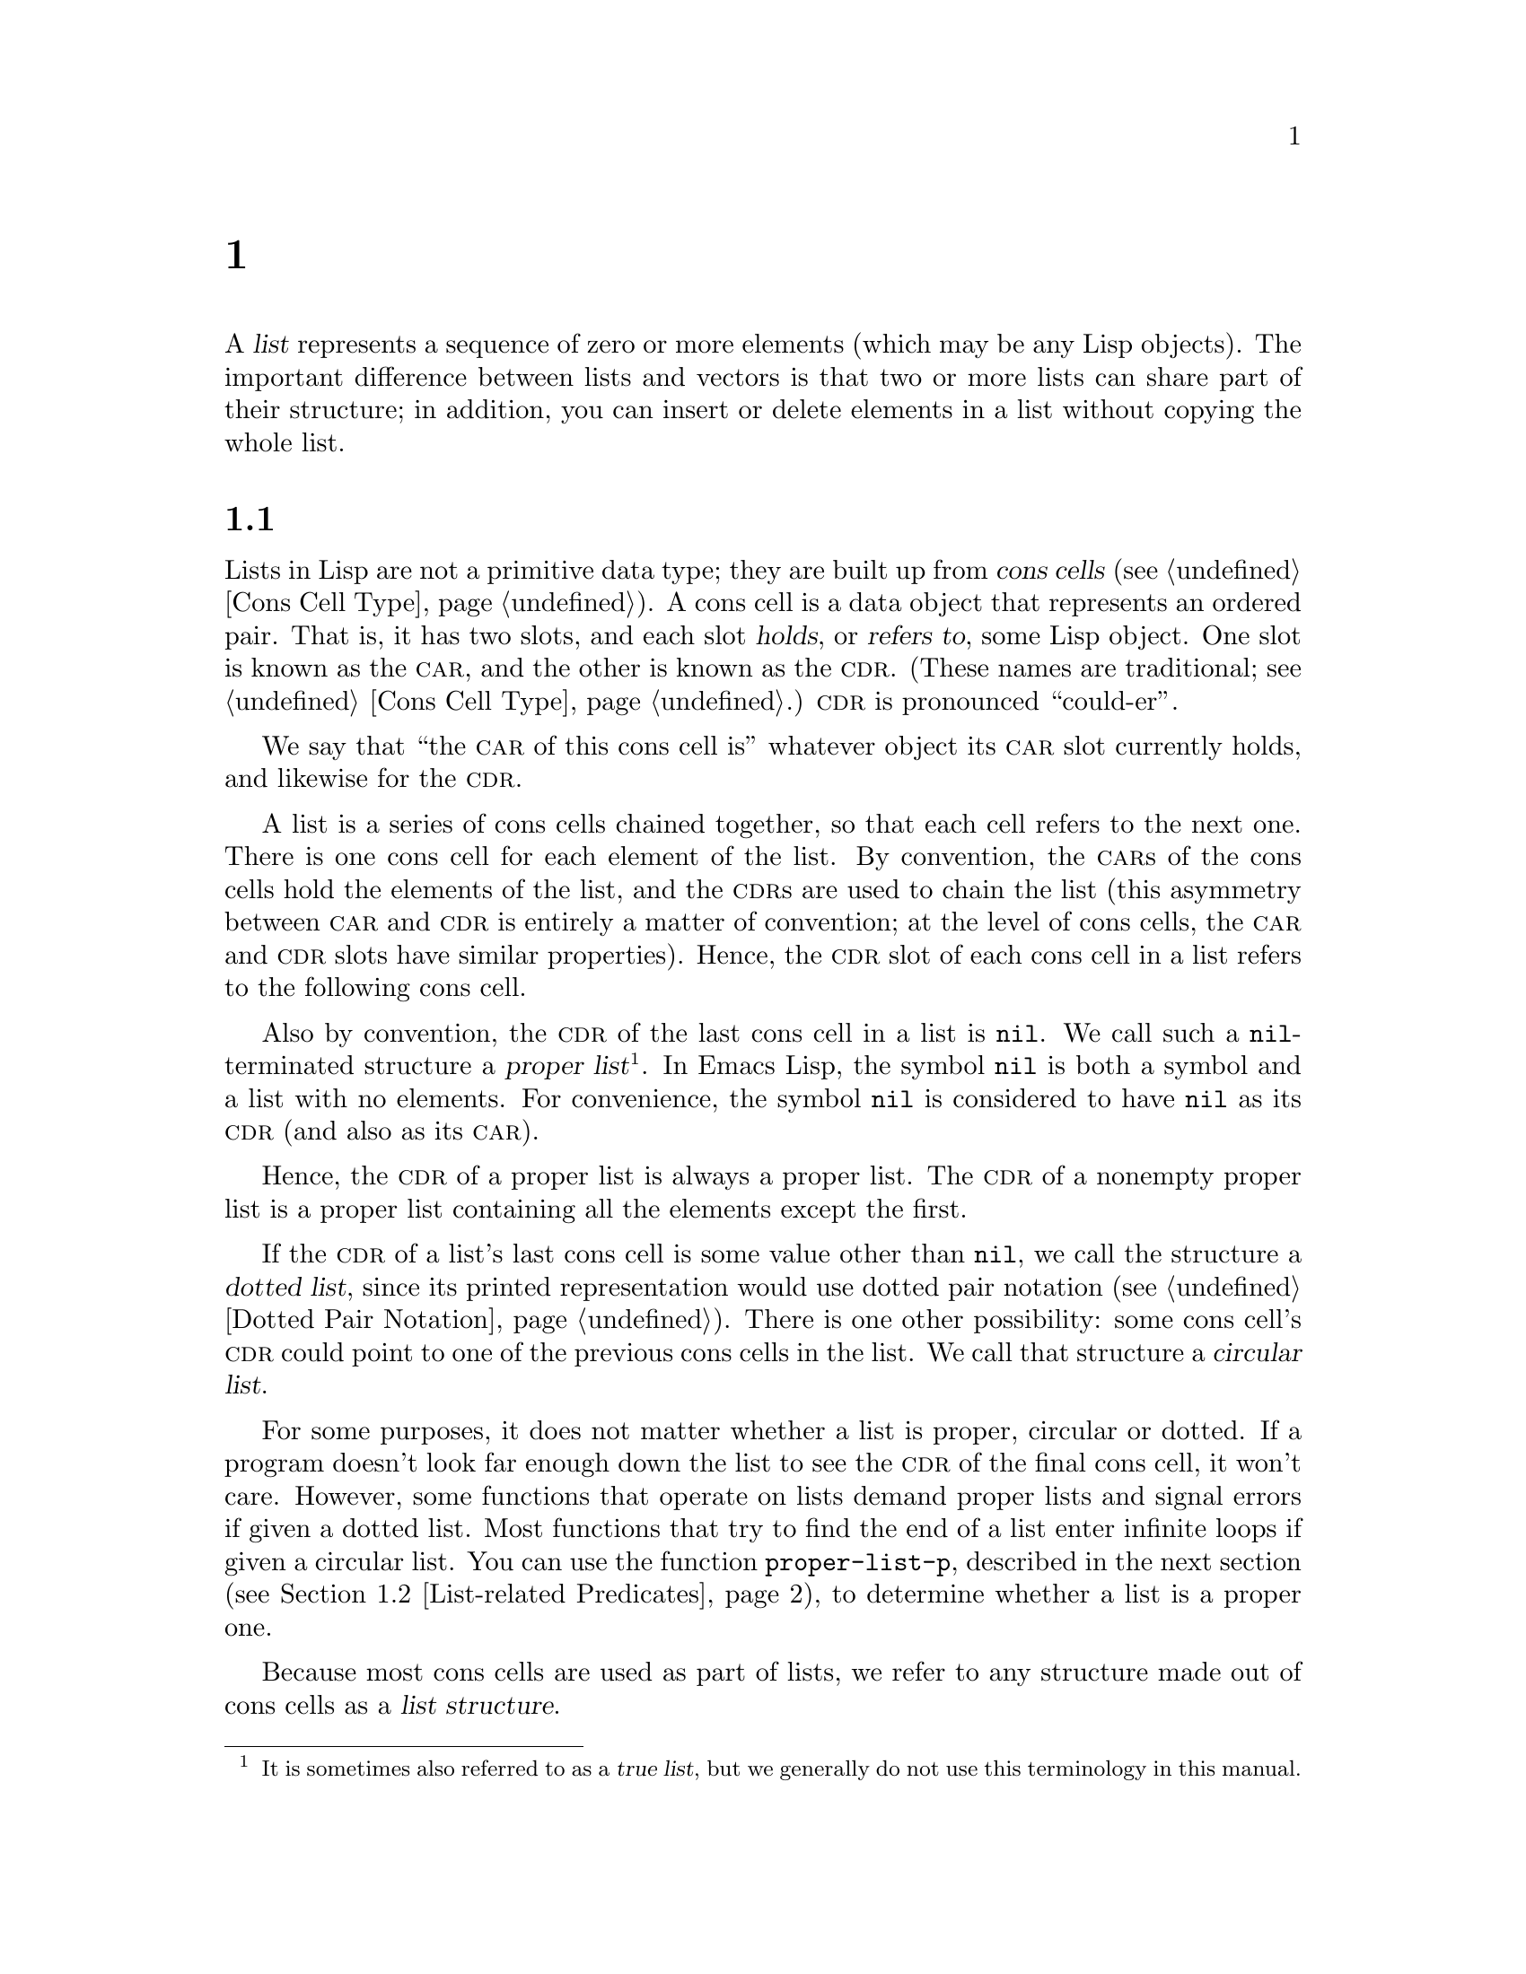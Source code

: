 @c ===========================================================================
@c
@c This file was generated with po4a. Translate the source file.
@c
@c ===========================================================================
@c -*-texinfo-*-
@c This is part of the GNU Emacs Lisp Reference Manual.
@c Copyright (C) 1990--1995, 1998--1999, 2001--2024 Free Software
@c Foundation, Inc.
@c See the file elisp-ja.texi for copying conditions.
@node Lists
@chapter リスト
@cindex lists
@cindex element (of list)

  A @dfn{list} represents a sequence of zero or more elements (which may be
any Lisp objects).  The important difference between lists and vectors is
that two or more lists can share part of their structure; in addition, you
can insert or delete elements in a list without copying the whole list.

@menu
* Cons Cells::               How lists are made out of cons cells.
* List-related Predicates::  Is this object a list? Comparing two lists.
* List Elements::            Extracting the pieces of a list.
* Building Lists::           Creating list structure.
* List Variables::           Modifying lists stored in variables.
* Modifying Lists::          Storing new pieces into an existing list.
* Sets And Lists::           A list can represent a finite mathematical set.
* Association Lists::        A list can represent a finite relation or 
                               mapping.
* Property Lists::           A list of paired elements.
@end menu

@node Cons Cells
@section リストとコンスセル
@cindex lists and cons cells

  Lists in Lisp are not a primitive data type; they are built up from
@dfn{cons cells} (@pxref{Cons Cell Type}).  A cons cell is a data object
that represents an ordered pair.  That is, it has two slots, and each slot
@dfn{holds}, or @dfn{refers to}, some Lisp object.  One slot is known as the
@sc{car}, and the other is known as the @sc{cdr}.  (These names are
traditional; see @ref{Cons Cell Type}.)  @sc{cdr} is pronounced
``could-er''.

  We say that ``the @sc{car} of this cons cell is'' whatever object its
@sc{car} slot currently holds, and likewise for the @sc{cdr}.

  A list is a series of cons cells chained together, so that each cell refers
to the next one.  There is one cons cell for each element of the list.  By
convention, the @sc{car}s of the cons cells hold the elements of the list,
and the @sc{cdr}s are used to chain the list (this asymmetry between
@sc{car} and @sc{cdr} is entirely a matter of convention; at the level of
cons cells, the @sc{car} and @sc{cdr} slots have similar properties).
Hence, the @sc{cdr} slot of each cons cell in a list refers to the following
cons cell.

@cindex proper list
@cindex true list
  Also by convention, the @sc{cdr} of the last cons cell in a list is
@code{nil}.  We call such a @code{nil}-terminated structure a @dfn{proper
list}@footnote{It is sometimes also referred to as a @dfn{true list}, but we
generally do not use this terminology in this manual.}.  In Emacs Lisp, the
symbol @code{nil} is both a symbol and a list with no elements.  For
convenience, the symbol @code{nil} is considered to have @code{nil} as its
@sc{cdr} (and also as its @sc{car}).

  Hence, the @sc{cdr} of a proper list is always a proper list.  The @sc{cdr}
of a nonempty proper list is a proper list containing all the elements
except the first.

@cindex dotted list
@cindex circular list
  If the @sc{cdr} of a list's last cons cell is some value other than
@code{nil}, we call the structure a @dfn{dotted list}, since its printed
representation would use dotted pair notation (@pxref{Dotted Pair
Notation}).  There is one other possibility: some cons cell's @sc{cdr} could
point to one of the previous cons cells in the list.  We call that structure
a @dfn{circular list}.

  For some purposes, it does not matter whether a list is proper, circular or
dotted.  If a program doesn't look far enough down the list to see the
@sc{cdr} of the final cons cell, it won't care.  However, some functions
that operate on lists demand proper lists and signal errors if given a
dotted list.  Most functions that try to find the end of a list enter
infinite loops if given a circular list.  You can use the function
@code{proper-list-p}, described in the next section (@pxref{List-related
Predicates, proper-list-p}), to determine whether a list is a proper one.

@cindex list structure
  Because most cons cells are used as part of lists, we refer to any structure
made out of cons cells as a @dfn{list structure}.

@node List-related Predicates
@section リストのための述語
@cindex predicates for lists
@cindex list predicates

  The following predicates test whether a Lisp object is an atom, whether it
is a cons cell or is a list, or whether it is the distinguished object
@code{nil}.  (Many of these predicates can be defined in terms of the
others, but they are used so often that it is worth having them.)

@defun consp object
This function returns @code{t} if @var{object} is a cons cell, @code{nil}
otherwise.  @code{nil} is not a cons cell, although it @emph{is} a list.
@end defun

@defun atom object
This function returns @code{t} if @var{object} is an atom, @code{nil}
otherwise.  All objects except cons cells are atoms.  The symbol @code{nil}
is an atom and is also a list; it is the only Lisp object that is both.

@example
(atom @var{object}) @equiv{} (not (consp @var{object}))
@end example
@end defun

@defun listp object
This function returns @code{t} if @var{object} is a cons cell or
@code{nil}.  Otherwise, it returns @code{nil}.

@example
@group
(listp '(1))
     @result{} t
@end group
@group
(listp '())
     @result{} t
@end group
@end example
@end defun

@defun nlistp object
This function is the opposite of @code{listp}: it returns @code{t} if
@var{object} is not a list.  Otherwise, it returns @code{nil}.

@example
(listp @var{object}) @equiv{} (not (nlistp @var{object}))
@end example
@end defun

@defun null object
This function returns @code{t} if @var{object} is @code{nil}, and returns
@code{nil} otherwise.  This function is identical to @code{not}, but as a
matter of clarity we use @code{not} when @var{object} is considered a truth
value (see @code{not} in @ref{Combining Conditions}) and @code{null}
otherwise.

@example
@group
(null '(1))
     @result{} nil
@end group
@group
(null '())
     @result{} t
@end group
@end example
@end defun

@defun proper-list-p object
This function returns the length of @var{object} if it is a proper list,
@code{nil} otherwise (@pxref{Cons Cells}).  In addition to satisfying
@code{listp}, a proper list is neither circular nor dotted.

@example
@group
(proper-list-p '(a b c))
    @result{} 3
@end group
@group
(proper-list-p '(a b . c))
    @result{} nil
@end group
@end example
@end defun

@node List Elements
@section リスト要素へのアクセス
@cindex list elements

@defun car cons-cell
This function returns the value referred to by the first slot of the cons
cell @var{cons-cell}.  In other words, it returns the @sc{car} of
@var{cons-cell}.

As a special case, if @var{cons-cell} is @code{nil}, this function returns
@code{nil}.  Therefore, any list is a valid argument.  An error is signaled
if the argument is not a cons cell or @code{nil}.

@example
@group
(car '(a b c))
     @result{} a
@end group
@group
(car '())
     @result{} nil
@end group
@end example
@end defun

@defun cdr cons-cell
This function returns the value referred to by the second slot of the cons
cell @var{cons-cell}.  In other words, it returns the @sc{cdr} of
@var{cons-cell}.

As a special case, if @var{cons-cell} is @code{nil}, this function returns
@code{nil}; therefore, any list is a valid argument.  An error is signaled
if the argument is not a cons cell or @code{nil}.

@example
@group
(cdr '(a b c))
     @result{} (b c)
@end group
@group
(cdr '())
     @result{} nil
@end group
@end example
@end defun

@defun car-safe object
This function lets you take the @sc{car} of a cons cell while avoiding
errors for other data types.  It returns the @sc{car} of @var{object} if
@var{object} is a cons cell, @code{nil} otherwise.  This is in contrast to
@code{car}, which signals an error if @var{object} is not a list.

@example
@group
(car-safe @var{object})
@equiv{}
(let ((x @var{object}))
  (if (consp x)
      (car x)
    nil))
@end group
@end example
@end defun

@defun cdr-safe object
This function lets you take the @sc{cdr} of a cons cell while avoiding
errors for other data types.  It returns the @sc{cdr} of @var{object} if
@var{object} is a cons cell, @code{nil} otherwise.  This is in contrast to
@code{cdr}, which signals an error if @var{object} is not a list.

@example
@group
(cdr-safe @var{object})
@equiv{}
(let ((x @var{object}))
  (if (consp x)
      (cdr x)
    nil))
@end group
@end example
@end defun

@defmac pop listname
This macro provides a convenient way to examine the @sc{car} of a list, and
take it off the list, all at once.  It operates on the list stored in
@var{listname}.  It removes the first element from the list, saves the
@sc{cdr} into @var{listname}, then returns the removed element.

In the simplest case, @var{listname} is an unquoted symbol naming a list; in
that case, this macro is equivalent to @w{@code{(prog1 (car listname) (setq
listname (cdr listname)))}}.

@example
x
     @result{} (a b c)
(pop x)
     @result{} a
x
     @result{} (b c)
@end example

More generally, @var{listname} can be a generalized variable.  In that case,
this macro saves into @var{listname} using @code{setf}.  @xref{Generalized
Variables}.

For the @code{push} macro, which adds an element to a list, @xref{List
Variables}.
@end defmac

@defun nth n list
@anchor{Definition of nth}
This function returns the @var{n}th element of @var{list}.  Elements are
numbered starting with zero, so the @sc{car} of @var{list} is element number
zero.  If the length of @var{list} is @var{n} or less, the value is
@code{nil}.

@c Behavior for -ve n undefined since 2013/08; see bug#15059.
@ignore
If @var{n} is negative, @code{nth} returns the first element of @var{list}.
@end ignore

@example
@group
(nth 2 '(1 2 3 4))
     @result{} 3
@end group
@group
(nth 10 '(1 2 3 4))
     @result{} nil

(nth n x) @equiv{} (car (nthcdr n x))
@end group
@end example

The function @code{elt} is similar, but applies to any kind of sequence.
For historical reasons, it takes its arguments in the opposite order.
@xref{Sequence Functions}.
@end defun

@findex drop
@defun nthcdr n list
This function returns the @var{n}th @sc{cdr} of @var{list}.  In other words,
it skips past the first @var{n} links of @var{list} and returns what
follows.

@c "or negative" removed 2013/08; see bug#15059.
If @var{n} is zero, @code{nthcdr} returns all of @var{list}.  If the length
of @var{list} is @var{n} or less, @code{nthcdr} returns @code{nil}.

An alias for @code{nthcdr} is @code{drop}.

@example
@group
(nthcdr 1 '(1 2 3 4))
     @result{} (2 3 4)
@end group
@group
(nthcdr 10 '(1 2 3 4))
     @result{} nil
@end group
@group
(nthcdr 0 '(1 2 3 4))
     @result{} (1 2 3 4)
@end group
@end example
@end defun

@defun take n list
This function returns the @var{n} first elements of @var{list}.
Essentially, it returns the part of @var{list} that @code{nthcdr} skips.

@code{take} returns @var{list} if shorter than @var{n} elements; it returns
@code{nil} if @var{n} is zero or negative.

In general, @code{(append (take @var{n} @var{list}) (drop @var{n}
@var{list}))} will return a list equal to @var{list}.

@example
@group
(take 3 '(a b c d))
     @result{} (a b c)
@end group
@group
(take 10 '(a b c d))
     @result{} (a b c d)
@end group
@group
(take 0 '(a b c d))
     @result{} nil
@end group
@end example
@end defun

@defun ntake n list
This is a version of @code{take} that works by destructively modifying the
list structure of the argument.  That makes it faster, but the original
value of @var{list} may be lost.

@code{ntake} returns @var{list} unmodified if shorter than @var{n} elements;
it returns @code{nil} if @var{n} is zero or negative.  Otherwise, it returns
@var{list} truncated to its first @var{n} elements.

This means that it is usually a good idea to use the return value and not
just rely on the truncation effect unless @var{n} is known to be positive.
@end defun

@defun last list &optional n
This function returns the last link of @var{list}.  The @code{car} of this
link is the list's last element.  If @var{list} is null, @code{nil} is
returned.  If @var{n} is non-@code{nil}, the @var{n}th-to-last link is
returned instead, or the whole of @var{list} if @var{n} is bigger than
@var{list}'s length.
@end defun

@defun safe-length list
@anchor{Definition of safe-length}
This function returns the length of @var{list}, with no risk of either an
error or an infinite loop.  It generally returns the number of distinct cons
cells in the list.  However, for circular lists, the value is just an upper
bound; it is often too large.

If @var{list} is not @code{nil} or a cons cell, @code{safe-length} returns
0.
@end defun

  The most common way to compute the length of a list, when you are not
worried that it may be circular, is with @code{length}.  @xref{Sequence
Functions}.

@defun caar cons-cell
This is the same as @code{(car (car @var{cons-cell}))}.
@end defun

@defun cadr cons-cell
This is the same as @code{(car (cdr @var{cons-cell}))} or @code{(nth 1
@var{cons-cell})}.
@end defun

@defun cdar cons-cell
This is the same as @code{(cdr (car @var{cons-cell}))}.
@end defun

@defun cddr cons-cell
This is the same as @code{(cdr (cdr @var{cons-cell}))} or @code{(nthcdr 2
@var{cons-cell})}.
@end defun

@findex caaar
@findex caadr
@findex cadar
@findex caddr
@findex cdaar
@findex cdadr
@findex cddar
@findex cdddr
@findex caaaar
@findex caaadr
@findex caadar
@findex caaddr
@findex cadaar
@findex cadadr
@findex caddar
@findex cadddr
@findex cdaaar
@findex cdaadr
@findex cdadar
@findex cdaddr
@findex cddaar
@findex cddadr
@findex cdddar
@findex cddddr
In addition to the above, 24 additional compositions of @code{car} and
@code{cdr} are defined as @code{c@var{xxx}r} and @code{c@var{xxxx}r}, where
each @code{@var{x}} is either @code{a} or @code{d}.  @code{cadr},
@code{caddr}, and @code{cadddr} pick out the second, third or fourth
elements of a list, respectively.  @file{cl-lib} provides the same under the
names @code{cl-second}, @code{cl-third}, and @code{cl-fourth}.  @xref{List
Functions,,, cl, Common Lisp Extensions}.

@defun butlast x &optional n
This function returns the list @var{x} with the last element, or the last
@var{n} elements, removed.  If @var{n} is greater than zero it makes a copy
of the list so as not to damage the original list.  In general,
@code{(append (butlast @var{x} @var{n})  (last @var{x} @var{n}))} will
return a list equal to @var{x}.
@end defun

@defun nbutlast x &optional n
This is a version of @code{butlast} that works by destructively modifying
the @code{cdr} of the appropriate element, rather than making a copy of the
list.
@end defun

@node Building Lists
@section コンスセルおよびリストの構築
@cindex cons cells
@cindex building lists

  Many functions build lists, as lists reside at the very heart of Lisp.
@code{cons} is the fundamental list-building function; however, it is
interesting to note that @code{list} is used more times in the source code
for Emacs than @code{cons}.

@defun cons object1 object2
This function is the most basic function for building new list structure.
It creates a new cons cell, making @var{object1} the @sc{car}, and
@var{object2} the @sc{cdr}.  It then returns the new cons cell.  The
arguments @var{object1} and @var{object2} may be any Lisp objects, but most
often @var{object2} is a list.

@example
@group
(cons 1 '(2))
     @result{} (1 2)
@end group
@group
(cons 1 '())
     @result{} (1)
@end group
@group
(cons 1 2)
     @result{} (1 . 2)
@end group
@end example

@cindex consing
@code{cons} is often used to add a single element to the front of a list.
This is called @dfn{consing the element onto the list}.  @footnote{There is
no strictly equivalent way to add an element to the end of a list.  You can
use @code{(append @var{listname} (list @var{newelt}))}, which creates a
whole new list by copying @var{listname} and adding @var{newelt} to its
end.  Or you can use @code{(nconc @var{listname} (list @var{newelt}))},
which modifies @var{listname} by following all the @sc{cdr}s and then
replacing the terminating @code{nil}.  Compare this to adding an element to
the beginning of a list with @code{cons}, which neither copies nor modifies
the list.} For example:

@example
(setq list (cons newelt list))
@end example

Note that there is no conflict between the variable named @code{list} used
in this example and the function named @code{list} described below; any
symbol can serve both purposes.
@end defun

@defun list &rest objects
This function creates a list with @var{objects} as its elements.  The
resulting list is always @code{nil}-terminated.  If no @var{objects} are
given, the empty list is returned.

@example
@group
(list 1 2 3 4 5)
     @result{} (1 2 3 4 5)
@end group
@group
(list 1 2 '(3 4 5) 'foo)
     @result{} (1 2 (3 4 5) foo)
@end group
@group
(list)
     @result{} nil
@end group
@end example
@end defun

@defun make-list length object
This function creates a list of @var{length} elements, in which each element
is @var{object}.  Compare @code{make-list} with @code{make-string}
(@pxref{Creating Strings}).

@example
@group
(make-list 3 'pigs)
     @result{} (pigs pigs pigs)
@end group
@group
(make-list 0 'pigs)
     @result{} nil
@end group
@group
(setq l (make-list 3 '(a b)))
     @result{} ((a b) (a b) (a b))
(eq (car l) (cadr l))
     @result{} t
@end group
@end example
@end defun

@defun append &rest sequences
@cindex copying lists
This function returns a list containing all the elements of
@var{sequences}.  The @var{sequences} may be lists, vectors, bool-vectors,
or strings, but the last one should usually be a list.  All arguments except
the last one are copied, so none of the arguments is altered.  (See
@code{nconc} in @ref{Rearrangement}, for a way to join lists with no
copying.)

More generally, the final argument to @code{append} may be any Lisp object.
The final argument is not copied or converted; it becomes the @sc{cdr} of
the last cons cell in the new list.  If the final argument is itself a list,
then its elements become in effect elements of the result list.  If the
final element is not a list, the result is a dotted list since its final
@sc{cdr} is not @code{nil} as required in a proper list (@pxref{Cons
Cells}).
@end defun

  Here is an example of using @code{append}:

@example
@group
(setq trees '(pine oak))
     @result{} (pine oak)
(setq more-trees (append '(maple birch) trees))
     @result{} (maple birch pine oak)
@end group

@group
trees
     @result{} (pine oak)
more-trees
     @result{} (maple birch pine oak)
@end group
@group
(eq trees (cdr (cdr more-trees)))
     @result{} t
@end group
@end example

  You can see how @code{append} works by looking at a box diagram.  The
variable @code{trees} is set to the list @code{(pine oak)} and then the
variable @code{more-trees} is set to the list @code{(maple birch pine
oak)}.  However, the variable @code{trees} continues to refer to the
original list:

@smallexample
@group
more-trees                trees
|                           |
|     --- ---      --- ---   -> --- ---      --- ---
 --> |   |   |--> |   |   |--> |   |   |--> |   |   |--> nil
      --- ---      --- ---      --- ---      --- ---
       |            |            |            |
       |            |            |            |
        --> maple    -->birch     --> pine     --> oak
@end group
@end smallexample

  An empty sequence contributes nothing to the value returned by
@code{append}.  As a consequence of this, a final @code{nil} argument forces
a copy of the previous argument:

@example
@group
trees
     @result{} (pine oak)
@end group
@group
(setq wood (append trees nil))
     @result{} (pine oak)
@end group
@group
wood
     @result{} (pine oak)
@end group
@group
(eq wood trees)
     @result{} nil
@end group
@end example

@noindent
This once was the usual way to copy a list, before the function
@code{copy-sequence} was invented.  @xref{Sequences Arrays Vectors}.

  Here we show the use of vectors and strings as arguments to @code{append}:

@example
@group
(append [a b] "cd" nil)
     @result{} (a b 99 100)
@end group
@end example

  With the help of @code{apply} (@pxref{Calling Functions}), we can append all
the lists in a list of lists:

@example
@group
(apply 'append '((a b c) nil (x y z) nil))
     @result{} (a b c x y z)
@end group
@end example

  If no @var{sequences} are given, @code{nil} is returned:

@example
@group
(append)
     @result{} nil
@end group
@end example

  Here are some examples where the final argument is not a list:

@example
(append '(x y) 'z)
     @result{} (x y . z)
(append '(x y) [z])
     @result{} (x y . [z])
@end example

@noindent
The second example shows that when the final argument is a sequence but not
a list, the sequence's elements do not become elements of the resulting
list.  Instead, the sequence becomes the final @sc{cdr}, like any other
non-list final argument.

@defun copy-tree tree &optional vectors-and-records
This function returns a copy of the tree @var{tree}.  If @var{tree} is a
cons cell, this makes a new cons cell with the same @sc{car} and @sc{cdr},
then recursively copies the @sc{car} and @sc{cdr} in the same way.

Normally, when @var{tree} is anything other than a cons cell,
@code{copy-tree} simply returns @var{tree}.  However, if
@var{vectors-and-records} is non-@code{nil}, it copies vectors and records
too (and operates recursively on their elements).  The @var{tree} argument
must not contain cycles.
@end defun

@defun flatten-tree tree
This function returns a ``flattened'' copy of @var{tree}, that is, a list
containing all the non-@code{nil} terminal nodes, or leaves, of the tree of
cons cells rooted at @var{tree}.  Leaves in the returned list are in the
same order as in @var{tree}.
@end defun

@example
(flatten-tree '(1 (2 . 3) nil (4 5 (6)) 7))
    @result{}(1 2 3 4 5 6 7)
@end example

@defun ensure-list object
This function returns @var{object} as a list.  If @var{object} is already a
list, the function returns it; otherwise, the function returns a one-element
list containing @var{object}.

This is usually useful if you have a variable that may or may not be a list,
and you can then say, for instance:

@lisp
(dolist (elem (ensure-list foo))
  (princ elem))
@end lisp
@end defun

@defun number-sequence from &optional to separation
This function returns a list of numbers starting with @var{from} and
incrementing by @var{separation}, and ending at or just before @var{to}.
@var{separation} can be positive or negative and defaults to 1.  If @var{to}
is @code{nil} or numerically equal to @var{from}, the value is the
one-element list @code{(@var{from})}.  If @var{to} is less than @var{from}
with a positive @var{separation}, or greater than @var{from} with a negative
@var{separation}, the value is @code{nil} because those arguments specify an
empty sequence.

If @var{separation} is 0 and @var{to} is neither @code{nil} nor numerically
equal to @var{from}, @code{number-sequence} signals an error, since those
arguments specify an infinite sequence.

All arguments are numbers.  Floating-point arguments can be tricky, because
floating-point arithmetic is inexact.  For instance, depending on the
machine, it may quite well happen that @code{(number-sequence 0.4 0.6 0.2)}
returns the one element list @code{(0.4)}, whereas @code{(number-sequence
0.4 0.8 0.2)} returns a list with three elements.  The @var{n}th element of
the list is computed by the exact formula @code{(+ @var{from} (* @var{n}
@var{separation}))}.  Thus, if one wants to make sure that @var{to} is
included in the list, one can pass an expression of this exact type for
@var{to}.  Alternatively, one can replace @var{to} with a slightly larger
value (or a slightly more negative value if @var{separation} is negative).

Some examples:

@example
(number-sequence 4 9)
     @result{} (4 5 6 7 8 9)
(number-sequence 9 4 -1)
     @result{} (9 8 7 6 5 4)
(number-sequence 9 4 -2)
     @result{} (9 7 5)
(number-sequence 8)
     @result{} (8)
(number-sequence 8 5)
     @result{} nil
(number-sequence 5 8 -1)
     @result{} nil
(number-sequence 1.5 6 2)
     @result{} (1.5 3.5 5.5)
@end example
@end defun

@node List Variables
@section リスト変数の変更
@cindex modify a list
@cindex list modification

  These functions, and one macro, provide convenient ways to modify a list
which is stored in a variable.

@defmac push element listname
This macro creates a new list whose @sc{car} is @var{element} and whose
@sc{cdr} is the list specified by @var{listname}, and saves that list in
@var{listname}.  In the simplest case, @var{listname} is an unquoted symbol
naming a list, and this macro is equivalent to @w{@code{(setq @var{listname}
(cons @var{element} @var{listname}))}}.

@example
(setq l '(a b))
     @result{} (a b)
(push 'c l)
     @result{} (c a b)
l
     @result{} (c a b)
@end example

More generally, @code{listname} can be a generalized variable.  In that
case, this macro does the equivalent of @w{@code{(setf @var{listname} (cons
@var{element} @var{listname}))}}.  @xref{Generalized Variables}.

For the @code{pop} macro, which removes the first element from a list,
@xref{List Elements}.
@end defmac

  Two functions modify lists that are the values of variables.

@defun add-to-list symbol element &optional append compare-fn
This function sets the variable @var{symbol} by consing @var{element} onto
the old value, if @var{element} is not already a member of that value.  It
returns the resulting list, whether updated or not.  The value of
@var{symbol} had better be a list already before the call.
@code{add-to-list} uses @var{compare-fn} to compare @var{element} against
existing list members; if @var{compare-fn} is @code{nil}, it uses
@code{equal}.

Normally, if @var{element} is added, it is added to the front of
@var{symbol}, but if the optional argument @var{append} is non-@code{nil},
it is added at the end.

The argument @var{symbol} is not implicitly quoted; @code{add-to-list} is an
ordinary function, like @code{set} and unlike @code{setq}.  Quote the
argument yourself if that is what you want.

This function is for adding elements to configuration variables such as
@code{load-path} (@pxref{Library Search}), @code{image-load-path}
(@pxref{Defining Images}), etc.  Its code includes quite a few special
checks for these uses, and emits warnings in support of them.  For this
reason, we recommend against using it in Lisp programs for constructing
arbitrary lists; use @code{push} instead.  @xref{List Variables}.

Do not use this function when @var{symbol} refers to a lexical variable.
@end defun

Here's a scenario showing how to use @code{add-to-list}:

@example
(setq foo '(a b))
     @result{} (a b)

(add-to-list 'foo 'c)     ;; @r{Add @code{c}.}
     @result{} (c a b)

(add-to-list 'foo 'b)     ;; @r{No effect.}
     @result{} (c a b)

foo                       ;; @r{@code{foo} was changed.}
     @result{} (c a b)
@end example

  An equivalent expression for @code{(add-to-list '@var{var} @var{value})} is
this:

@example
(if (member @var{value} @var{var})
    @var{var}
  (setq @var{var} (cons @var{value} @var{var})))
@end example

@defun add-to-ordered-list symbol element &optional order
This function sets the variable @var{symbol} by inserting @var{element} into
the old value, which must be a list, at the position specified by
@var{order}.  If @var{element} is already a member of the list, its position
in the list is adjusted according to @var{order}.  Membership is tested
using @code{eq}.  This function returns the resulting list, whether updated
or not.

The @var{order} is typically a number (integer or float), and the elements
of the list are sorted in non-decreasing numerical order.

@var{order} may also be omitted or @code{nil}.  Then the numeric order of
@var{element} stays unchanged if it already has one; otherwise,
@var{element} has no numeric order.  Elements without a numeric list order
are placed at the end of the list, in no particular order.

Any other value for @var{order} removes the numeric order of @var{element}
if it already has one; otherwise, it is equivalent to @code{nil}.

The argument @var{symbol} is not implicitly quoted;
@code{add-to-ordered-list} is an ordinary function, like @code{set} and
unlike @code{setq}.  Quote the argument yourself if necessary.

The ordering information is stored in a hash table on @var{symbol}'s
@code{list-order} property.  @var{symbol} cannot refer to a lexical
variable.
@end defun

Here's a scenario showing how to use @code{add-to-ordered-list}:

@example
(setq foo '())
     @result{} nil

(add-to-ordered-list 'foo 'a 1)     ;; @r{Add @code{a}.}
     @result{} (a)

(add-to-ordered-list 'foo 'c 3)     ;; @r{Add @code{c}.}
     @result{} (a c)

(add-to-ordered-list 'foo 'b 2)     ;; @r{Add @code{b}.}
     @result{} (a b c)

(add-to-ordered-list 'foo 'b 4)     ;; @r{Move @code{b}.}
     @result{} (a c b)

(add-to-ordered-list 'foo 'd)       ;; @r{Append @code{d}.}
     @result{} (a c b d)

(add-to-ordered-list 'foo 'e)       ;; @r{Add @code{e}}.
     @result{} (a c b e d)

foo                       ;; @r{@code{foo} was changed.}
     @result{} (a c b e d)
@end example

@node Modifying Lists
@section 既存のリスト構造の変更
@cindex destructive list operations
@cindex mutable lists

  You can modify the @sc{car} and @sc{cdr} contents of a cons cell with the
primitives @code{setcar} and @code{setcdr}.  These are destructive
operations because they change existing list structure.  Destructive
operations should be applied only to mutable lists, that is, lists
constructed via @code{cons}, @code{list} or similar operations.  Lists
created by quoting are part of the program and should not be changed by
destructive operations.  @xref{Mutability}.

@cindex CL note---@code{rplaca} vs @code{setcar}
@quotation
@findex rplaca
@findex rplacd
@b{Common Lisp note:} Common Lisp uses functions @code{rplaca} and
@code{rplacd} to alter list structure; they change structure the same way as
@code{setcar} and @code{setcdr}, but the Common Lisp functions return the
cons cell while @code{setcar} and @code{setcdr} return the new @sc{car} or
@sc{cdr}.
@end quotation

@menu
* Setcar::                   Replacing an element in a list.
* Setcdr::                   Replacing part of the list backbone.  This can 
                               be used to remove or add elements.
* Rearrangement::            Reordering the elements in a list; combining 
                               lists.
@end menu

@node Setcar
@subsection @code{setcar}によるリスト要素の変更
@cindex replace list element
@cindex list, replace element

  Changing the @sc{car} of a cons cell is done with @code{setcar}.  When used
on a list, @code{setcar} replaces one element of a list with a different
element.

@defun setcar cons object
This function stores @var{object} as the new @sc{car} of @var{cons},
replacing its previous @sc{car}.  In other words, it changes the @sc{car}
slot of @var{cons} to refer to @var{object}.  It returns the value
@var{object}.  For example:

@example
@group
(setq x (list 1 2))
     @result{} (1 2)
@end group
@group
(setcar x 4)
     @result{} 4
@end group
@group
x
     @result{} (4 2)
@end group
@end example
@end defun

  When a cons cell is part of the shared structure of several lists, storing a
new @sc{car} into the cons changes one element of each of these lists.  Here
is an example:

@example
@group
;; @r{Create two lists that are partly shared.}
(setq x1 (list 'a 'b 'c))
     @result{} (a b c)
(setq x2 (cons 'z (cdr x1)))
     @result{} (z b c)
@end group

@group
;; @r{Replace the @sc{car} of a shared link.}
(setcar (cdr x1) 'foo)
     @result{} foo
x1                           ; @r{Both lists are changed.}
     @result{} (a foo c)
x2
     @result{} (z foo c)
@end group

@group
;; @r{Replace the @sc{car} of a link that is not shared.}
(setcar x1 'baz)
     @result{} baz
x1                           ; @r{Only one list is changed.}
     @result{} (baz foo c)
x2
     @result{} (z foo c)
@end group
@end example

  Here is a graphical depiction of the shared structure of the two lists in
the variables @code{x1} and @code{x2}, showing why replacing @code{b}
changes them both:

@example
@group
        --- ---        --- ---      --- ---
x1---> |   |   |----> |   |   |--> |   |   |--> nil
        --- ---        --- ---      --- ---
         |        -->   |            |
         |       |      |            |
          --> a  |       --> b        --> c
                 |
       --- ---   |
x2--> |   |   |--
       --- ---
        |
        |
         --> z
@end group
@end example

  Here is an alternative form of box diagram, showing the same relationship:

@example
@group
x1:
 --------------       --------------       --------------
| car   | cdr  |     | car   | cdr  |     | car   | cdr  |
|   a   |   o------->|   b   |   o------->|   c   |  nil |
|       |      |  -->|       |      |     |       |      |
 --------------  |    --------------       --------------
                 |
x2:              |
 --------------  |
| car   | cdr  | |
|   z   |   o----
|       |      |
 --------------
@end group
@end example

@node Setcdr
@subsection リストのCDRの変更
@cindex replace part of list

  The lowest-level primitive for modifying a @sc{cdr} is @code{setcdr}:

@defun setcdr cons object
This function stores @var{object} as the new @sc{cdr} of @var{cons},
replacing its previous @sc{cdr}.  In other words, it changes the @sc{cdr}
slot of @var{cons} to refer to @var{object}.  It returns the value
@var{object}.
@end defun

  Here is an example of replacing the @sc{cdr} of a list with a different
list.  All but the first element of the list are removed in favor of a
different sequence of elements.  The first element is unchanged, because it
resides in the @sc{car} of the list, and is not reached via the @sc{cdr}.

@example
@group
(setq x (list 1 2 3))
     @result{} (1 2 3)
@end group
@group
(setcdr x '(4))
     @result{} (4)
@end group
@group
x
     @result{} (1 4)
@end group
@end example

  You can delete elements from the middle of a list by altering the @sc{cdr}s
of the cons cells in the list.  For example, here we delete the second
element, @code{b}, from the list @code{(a b c)}, by changing the @sc{cdr} of
the first cons cell:

@example
@group
(setq x1 (list 'a 'b 'c))
     @result{} (a b c)
(setcdr x1 (cdr (cdr x1)))
     @result{} (c)
x1
     @result{} (a c)
@end group
@end example

  Here is the result in box notation:

@smallexample
@group
                   --------------------
                  |                    |
 --------------   |   --------------   |    --------------
| car   | cdr  |  |  | car   | cdr  |   -->| car   | cdr  |
|   a   |   o-----   |   b   |   o-------->|   c   |  nil |
|       |      |     |       |      |      |       |      |
 --------------       --------------        --------------
@end group
@end smallexample

@noindent
The second cons cell, which previously held the element @code{b}, still
exists and its @sc{car} is still @code{b}, but it no longer forms part of
this list.

  It is equally easy to insert a new element by changing @sc{cdr}s:

@example
@group
(setq x1 (list 'a 'b 'c))
     @result{} (a b c)
(setcdr x1 (cons 'd (cdr x1)))
     @result{} (d b c)
x1
     @result{} (a d b c)
@end group
@end example

  Here is this result in box notation:

@smallexample
@group
 --------------        -------------       -------------
| car  | cdr   |      | car  | cdr  |     | car  | cdr  |
|   a  |   o   |   -->|   b  |   o------->|   c  |  nil |
|      |   |   |  |   |      |      |     |      |      |
 --------- | --   |    -------------       -------------
           |      |
     -----         --------
    |                      |
    |    ---------------   |
    |   | car   | cdr   |  |
     -->|   d   |   o------
        |       |       |
         ---------------
@end group
@end smallexample

@node Rearrangement
@subsection リストを再配置する関数
@cindex rearrangement of lists
@cindex reordering, of elements in lists
@cindex modification of lists

  Here are some functions that rearrange lists destructively by modifying the
@sc{cdr}s of their component cons cells.  These functions are destructive
because they chew up the original lists passed to them as arguments,
relinking their cons cells to form a new list that is the returned value.

@ifnottex
  See @code{delq}, in @ref{Sets And Lists}, for another function that modifies
cons cells.
@end ifnottex
@iftex
   The function @code{delq} in the following section is another example of
destructive list manipulation.
@end iftex

@defun nconc &rest lists
@cindex concatenating lists
@cindex joining lists
This function returns a list containing all the elements of @var{lists}.
Unlike @code{append} (@pxref{Building Lists}), the @var{lists} are
@emph{not} copied.  Instead, the last @sc{cdr} of each of the @var{lists} is
changed to refer to the following list.  The last of the @var{lists} is not
altered.  For example:

@example
@group
(setq x (list 1 2 3))
     @result{} (1 2 3)
@end group
@group
(nconc x '(4 5))
     @result{} (1 2 3 4 5)
@end group
@group
x
     @result{} (1 2 3 4 5)
@end group
@end example

   Since the last argument of @code{nconc} is not itself modified, it is
reasonable to use a constant list, such as @code{'(4 5)}, as in the above
example.  For the same reason, the last argument need not be a list:

@example
@group
(setq x (list 1 2 3))
     @result{} (1 2 3)
@end group
@group
(nconc x 'z)
     @result{} (1 2 3 . z)
@end group
@group
x
     @result{} (1 2 3 . z)
@end group
@end example

However, the other arguments (all but the last) should be mutable lists.
They can be dotted lists, whose last @sc{cdr}s are then replaced with the
next argument:

@example
@group
(nconc (cons 1 2) (cons 3 (cons 4 5)) 'z)
     @result{} (1 3 4 . z)
@end group
@end example

A common pitfall is to use a constant list as a non-last argument to
@code{nconc}.  If you do this, the resulting behavior is undefined
(@pxref{Self-Evaluating Forms}).  It is possible that your program will
change each time you run it! Here is what might happen (though this is not
guaranteed to happen):

@smallexample
@group
(defun add-foo (x)            ; @r{We want this function to add}
  (nconc '(foo) x))           ;   @r{@code{foo} to the front of its arg.}
@end group

@group
(symbol-function 'add-foo)
     @result{} #f(lambda (x) [t] (nconc '(foo) x))
@end group

@group
(setq xx (add-foo '(1 2)))    ; @r{It seems to work.}
     @result{} (foo 1 2)
@end group
@group
(setq xy (add-foo '(3 4)))    ; @r{What happened?}
     @result{} (foo 1 2 3 4)
@end group
@group
(eq xx xy)
     @result{} t
@end group

@group
(symbol-function 'add-foo)
     @result{} #f(lambda (x) [t] (nconc '(foo 1 2 3 4) x))
@end group
@end smallexample
@end defun

@node Sets And Lists
@section 集合としてのリストの使用
@cindex lists as sets
@cindex sets

  A list can represent an unordered mathematical set---simply consider a value
an element of a set if it appears in the list, and ignore the order of the
list.  To form the union of two sets, use @code{append} (as long as you
don't mind having duplicate elements).  You can remove @code{equal}
duplicates using @code{delete-dups} or @code{seq-uniq}.  Other useful
functions for sets include @code{memq} and @code{delq}, and their
@code{equal} versions, @code{member} and @code{delete}.

@cindex CL note---lack @code{union}, @code{intersection}
@quotation
@b{Common Lisp note:} Common Lisp has functions @code{union} (which avoids
duplicate elements) and @code{intersection} for set operations.  In Emacs
Lisp, variants of these facilities are provided by the @file{cl-lib}
library.  @xref{Lists as Sets,,,cl,Common Lisp Extensions}.
@end quotation

@defun memq object list
@cindex membership in a list
This function tests to see whether @var{object} is a member of @var{list}.
If it is, @code{memq} returns a list starting with the first occurrence of
@var{object}.  Otherwise, it returns @code{nil}.  The letter @samp{q} in
@code{memq} says that it uses @code{eq} to compare @var{object} against the
elements of the list.  For example:

@example
@group
(memq 'b '(a b c b a))
     @result{} (b c b a)
@end group
@group
(memq '(2) '((1) (2)))    ; @r{The two @code{(2)}s need not be @code{eq}.}
     @result{} @r{Unspecified; might be @code{nil} or @code{((2))}.}
@end group
@end example
@end defun

@defun delq object list
@cindex deleting list elements
This function destructively removes all elements @code{eq} to @var{object}
from @var{list}, and returns the resulting list.  The letter @samp{q} in
@code{delq} says that it uses @code{eq} to compare @var{object} against the
elements of the list, like @code{memq} and @code{remq}.

Typically, when you invoke @code{delq}, you should use the return value by
assigning it to the variable which held the original list.  The reason for
this is explained below.
@end defun

The @code{delq} function deletes elements from the front of the list by
simply advancing down the list, and returning a sublist that starts after
those elements.  For example:

@example
@group
(delq 'a '(a b c)) @equiv{} (cdr '(a b c))
@end group
@end example

@noindent
When an element to be deleted appears in the middle of the list, removing it
involves changing the @sc{cdr}s (@pxref{Setcdr}).

@example
@group
(setq sample-list (list 'a 'b 'c '(4)))
     @result{} (a b c (4))
@end group
@group
(delq 'a sample-list)
     @result{} (b c (4))
@end group
@group
sample-list
     @result{} (a b c (4))
@end group
@group
(delq 'c sample-list)
     @result{} (a b (4))
@end group
@group
sample-list
     @result{} (a b (4))
@end group
@end example

Note that @code{(delq 'c sample-list)} modifies @code{sample-list} to splice
out the third element, but @code{(delq 'a sample-list)} does not splice
anything---it just returns a shorter list.  Don't assume that a variable
which formerly held the argument @var{list} now has fewer elements, or that
it still holds the original list! Instead, save the result of @code{delq}
and use that.  Most often we store the result back into the variable that
held the original list:

@example
(setq flowers (delq 'rose flowers))
@end example

In the following example, the @code{(list 4)} that @code{delq} attempts to
match and the @code{(4)} in the @code{sample-list} are @code{equal} but not
@code{eq}:

@example
@group
(delq (list 4) sample-list)
     @result{} (a c (4))
@end group
@end example

If you want to delete elements that are @code{equal} to a given value, use
@code{delete} (see below).

@defun remq object list
This function returns a copy of @var{list}, with all elements removed which
are @code{eq} to @var{object}.  The letter @samp{q} in @code{remq} says that
it uses @code{eq} to compare @var{object} against the elements of
@code{list}.

@example
@group
(setq sample-list (list 'a 'b 'c 'a 'b 'c))
     @result{} (a b c a b c)
@end group
@group
(remq 'a sample-list)
     @result{} (b c b c)
@end group
@group
sample-list
     @result{} (a b c a b c)
@end group
@end example
@end defun

@defun memql object list
The function @code{memql} tests to see whether @var{object} is a member of
@var{list}, comparing members with @var{object} using @code{eql}, so
floating-point elements are compared by value.  If @var{object} is a member,
@code{memql} returns a list starting with its first occurrence in
@var{list}.  Otherwise, it returns @code{nil}.

Compare this with @code{memq}:

@example
@group
(memql 1.2 '(1.1 1.2 1.3))  ; @r{@code{1.2} and @code{1.2} are @code{eql}.}
     @result{} (1.2 1.3)
@end group
@group
(memq 1.2 '(1.1 1.2 1.3))  ; @r{The two @code{1.2}s need not be @code{eq}.}
     @result{} @r{Unspecified; might be @code{nil} or @code{(1.2 1.3)}.}
@end group
@end example
@end defun

The following three functions are like @code{memq}, @code{delq} and
@code{remq}, but use @code{equal} rather than @code{eq} to compare
elements.  @xref{Equality Predicates}.

@defun member object list
The function @code{member} tests to see whether @var{object} is a member of
@var{list}, comparing members with @var{object} using @code{equal}.  If
@var{object} is a member, @code{member} returns a list starting with its
first occurrence in @var{list}.  Otherwise, it returns @code{nil}.

Compare this with @code{memq}:

@example
@group
(member '(2) '((1) (2)))  ; @r{@code{(2)} and @code{(2)} are @code{equal}.}
     @result{} ((2))
@end group
@group
(memq '(2) '((1) (2)))    ; @r{The two @code{(2)}s need not be @code{eq}.}
     @result{} @r{Unspecified; might be @code{nil} or @code{(2)}.}
@end group
@group
;; @r{Two strings with the same contents are @code{equal}.}
(member "foo" '("foo" "bar"))
     @result{} ("foo" "bar")
@end group
@end example
@end defun

@defun delete object sequence
This function removes all elements @code{equal} to @var{object} from
@var{sequence}, and returns the resulting sequence.

If @var{sequence} is a list, @code{delete} is to @code{delq} as
@code{member} is to @code{memq}: it uses @code{equal} to compare elements
with @var{object}, like @code{member}; when it finds an element that
matches, it cuts the element out just as @code{delq} would.  As with
@code{delq}, you should typically use the return value by assigning it to
the variable which held the original list.

If @code{sequence} is a vector or string, @code{delete} returns a copy of
@code{sequence} with all elements @code{equal} to @code{object} removed.

For example:

@example
@group
(setq l (list '(2) '(1) '(2)))
(delete '(2) l)
     @result{} ((1))
l
     @result{} ((2) (1))
;; @r{If you want to change @code{l} reliably,}
;; @r{write @code{(setq l (delete '(2) l))}.}
@end group
@group
(setq l (list '(2) '(1) '(2)))
(delete '(1) l)
     @result{} ((2) (2))
l
     @result{} ((2) (2))
;; @r{In this case, it makes no difference whether you set @code{l},}
;; @r{but you should do so for the sake of the other case.}
@end group
@group
(delete '(2) [(2) (1) (2)])
     @result{} [(1)]
@end group
@end example
@end defun

@defun remove object sequence
This function is the non-destructive counterpart of @code{delete}.  It
returns a copy of @code{sequence}, a list, vector, or string, with elements
@code{equal} to @code{object} removed.  For example:

@example
@group
(remove '(2) '((2) (1) (2)))
     @result{} ((1))
@end group
@group
(remove '(2) [(2) (1) (2)])
     @result{} [(1)]
@end group
@end example
@end defun

@quotation
@b{Common Lisp note:} The functions @code{member}, @code{delete} and
@code{remove} in GNU Emacs Lisp are derived from Maclisp, not Common Lisp.
The Common Lisp versions do not use @code{equal} to compare elements.
@end quotation

@defun member-ignore-case object list
This function is like @code{member}, except that @var{object} should be a
string and that it ignores differences in letter-case and text
representation: upper-case and lower-case letters are treated as equal, and
unibyte strings are converted to multibyte prior to comparison.
@end defun

@defun delete-dups list
This function destructively removes all @code{equal} duplicates from
@var{list}, stores the result in @var{list} and returns it.  Of several
@code{equal} occurrences of an element in @var{list}, @code{delete-dups}
keeps the first one.  See @code{seq-uniq} for non-destructive operation
(@pxref{Sequence Functions}).
@end defun

  See also the function @code{add-to-list}, in @ref{List Variables}, for a way
to add an element to a list stored in a variable and used as a set.

@node Association Lists
@section 連想リスト
@cindex association list
@cindex alist

  An @dfn{association list}, or @dfn{alist} for short, records a mapping from
keys to values.  It is a list of cons cells called @dfn{associations}: the
@sc{car} of each cons cell is the @dfn{key}, and the @sc{cdr} is the
@dfn{associated value}.@footnote{This usage of ``key'' is not related to the
term ``key sequence''; it means a value used to look up an item in a table.
In this case, the table is the alist, and the alist associations are the
items.}

  Here is an example of an alist.  The key @code{pine} is associated with the
value @code{cones}; the key @code{oak} is associated with @code{acorns}; and
the key @code{maple} is associated with @code{seeds}.

@example
@group
((pine . cones)
 (oak . acorns)
 (maple . seeds))
@end group
@end example

  Both the values and the keys in an alist may be any Lisp objects.  For
example, in the following alist, the symbol @code{a} is associated with the
number @code{1}, and the string @code{"b"} is associated with the
@emph{list} @code{(2 3)}, which is the @sc{cdr} of the alist element:

@example
((a . 1) ("b" 2 3))
@end example

  Sometimes it is better to design an alist to store the associated value in
the @sc{car} of the @sc{cdr} of the element.  Here is an example of such an
alist:

@example
((rose red) (lily white) (buttercup yellow))
@end example

@noindent
Here we regard @code{red} as the value associated with @code{rose}.  One
advantage of this kind of alist is that you can store other related
information---even a list of other items---in the @sc{cdr} of the @sc{cdr}.
One disadvantage is that you cannot use @code{rassq} (see below) to find the
element containing a given value.  When neither of these considerations is
important, the choice is a matter of taste, as long as you are consistent
about it for any given alist.

  The same alist shown above could be regarded as having the associated value
in the @sc{cdr} of the element; the value associated with @code{rose} would
be the list @code{(red)}.

  Association lists are often used to record information that you might
otherwise keep on a stack, since new associations may be added easily to the
front of the list.  When searching an association list for an association
with a given key, the first one found is returned, if there is more than
one.

  In Emacs Lisp, it is @emph{not} an error if an element of an association
list is not a cons cell.  The alist search functions simply ignore such
elements.  Many other versions of Lisp signal errors in such cases.

  Note that property lists are similar to association lists in several
respects.  A property list behaves like an association list in which each
key can occur only once.  @xref{Property Lists}, for a comparison of
property lists and association lists.

@defun assoc key alist &optional testfn
This function returns the first association for @var{key} in @var{alist},
comparing @var{key} against the alist elements using @var{testfn} if it is a
function, and @code{equal} otherwise (@pxref{Equality Predicates}).  If
@var{testfn} is a function, it is called with two arguments: the @sc{car} of
an element from @var{alist} and @var{key}.  The function returns @code{nil}
if no association in @var{alist} has a @sc{car} equal to @var{key}, as
tested by @var{testfn}.  For example:

@smallexample
(setq trees '((pine . cones) (oak . acorns) (maple . seeds)))
     @result{} ((pine . cones) (oak . acorns) (maple . seeds))
(assoc 'oak trees)
     @result{} (oak . acorns)
(cdr (assoc 'oak trees))
     @result{} acorns
(assoc 'birch trees)
     @result{} nil
@end smallexample

Here is another example, in which the keys and values are not symbols:

@smallexample
(setq needles-per-cluster
      '((2 "Austrian Pine" "Red Pine")
        (3 "Pitch Pine")
        (5 "White Pine")))

(cdr (assoc 3 needles-per-cluster))
     @result{} ("Pitch Pine")
(cdr (assoc 2 needles-per-cluster))
     @result{} ("Austrian Pine" "Red Pine")
@end smallexample
@end defun

  The function @code{assoc-string} is much like @code{assoc} except that it
ignores certain differences between strings.  @xref{Text Comparison}.

@defun rassoc value alist
This function returns the first association with value @var{value} in
@var{alist}.  It returns @code{nil} if no association in @var{alist} has a
@sc{cdr} @code{equal} to @var{value}.

@code{rassoc} is like @code{assoc} except that it compares the @sc{cdr} of
each @var{alist} association instead of the @sc{car}.  You can think of this
as reverse @code{assoc}, finding the key for a given value.
@end defun

@defun assq key alist
This function is like @code{assoc} in that it returns the first association
for @var{key} in @var{alist}, but it makes the comparison using @code{eq}.
@code{assq} returns @code{nil} if no association in @var{alist} has a
@sc{car} @code{eq} to @var{key}.  This function is used more often than
@code{assoc}, since @code{eq} is faster than @code{equal} and most alists
use symbols as keys.  @xref{Equality Predicates}.

@smallexample
(setq trees '((pine . cones) (oak . acorns) (maple . seeds)))
     @result{} ((pine . cones) (oak . acorns) (maple . seeds))
(assq 'pine trees)
     @result{} (pine . cones)
@end smallexample

On the other hand, @code{assq} is not usually useful in alists where the
keys may not be symbols:

@smallexample
(setq leaves
      '(("simple leaves" . oak)
        ("compound leaves" . horsechestnut)))

(assq "simple leaves" leaves)
     @result{} @r{Unspecified; might be @code{nil} or @code{("simple leaves" . oak)}.}
(assoc "simple leaves" leaves)
     @result{} ("simple leaves" . oak)
@end smallexample
@end defun

@defun alist-get key alist &optional default remove testfn
This function is similar to @code{assq}.  It finds the first association
@w{@code{(@var{key} . @var{value})}} by comparing @var{key} with @var{alist}
elements, and, if found, returns the @var{value} of that association.  If no
association is found, the function returns @var{default}.  Comparison of
@var{key} against @var{alist} elements uses the function specified by
@var{testfn}, defaulting to @code{eq}.

This is a generalized variable (@pxref{Generalized Variables})  that can be
used to change a value with @code{setf}.  When using it to set a value,
optional argument @var{remove} non-@code{nil} means to remove @var{key}'s
association from @var{alist} if the new value is @code{eql} to
@var{default}.
@end defun

@defun rassq value alist
This function returns the first association with value @var{value} in
@var{alist}.  It returns @code{nil} if no association in @var{alist} has a
@sc{cdr} @code{eq} to @var{value}.

@code{rassq} is like @code{assq} except that it compares the @sc{cdr} of
each @var{alist} association instead of the @sc{car}.  You can think of this
as reverse @code{assq}, finding the key for a given value.

For example:

@smallexample
(setq trees '((pine . cones) (oak . acorns) (maple . seeds)))

(rassq 'acorns trees)
     @result{} (oak . acorns)
(rassq 'spores trees)
     @result{} nil
@end smallexample

@code{rassq} cannot search for a value stored in the @sc{car} of the
@sc{cdr} of an element:

@smallexample
(setq colors '((rose red) (lily white) (buttercup yellow)))

(rassq 'white colors)
     @result{} nil
@end smallexample

In this case, the @sc{cdr} of the association @code{(lily white)} is not the
symbol @code{white}, but rather the list @code{(white)}.  This becomes
clearer if the association is written in dotted pair notation:

@smallexample
(lily white) @equiv{} (lily . (white))
@end smallexample
@end defun

@defun assoc-default key alist &optional test default
This function searches @var{alist} for a match for @var{key}.  For each
element of @var{alist}, it compares the element (if it is an atom) or the
element's @sc{car} (if it is a cons) against @var{key}, by calling
@var{test} with two arguments: the element or its @sc{car}, and @var{key}.
The arguments are passed in that order so that you can get useful results
using @code{string-match} with an alist that contains regular expressions
(@pxref{Regexp Search}).  If @var{test} is omitted or @code{nil},
@code{equal} is used for comparison.

If an alist element matches @var{key} by this criterion, then
@code{assoc-default} returns a value based on this element.  If the element
is a cons, then the value is the element's @sc{cdr}.  Otherwise, the return
value is @var{default}.

If no alist element matches @var{key}, @code{assoc-default} returns
@code{nil}.
@end defun

@defun copy-alist alist
@cindex copying alists
This function returns a two-level deep copy of @var{alist}: it creates a new
copy of each association, so that you can alter the associations of the new
alist without changing the old one.

@smallexample
@group
(setq needles-per-cluster
      '((2 . ("Austrian Pine" "Red Pine"))
        (3 . ("Pitch Pine"))
@end group
        (5 . ("White Pine"))))
@result{}
((2 "Austrian Pine" "Red Pine")
 (3 "Pitch Pine")
 (5 "White Pine"))

(setq copy (copy-alist needles-per-cluster))
@result{}
((2 "Austrian Pine" "Red Pine")
 (3 "Pitch Pine")
 (5 "White Pine"))

(eq needles-per-cluster copy)
     @result{} nil
(equal needles-per-cluster copy)
     @result{} t
(eq (car needles-per-cluster) (car copy))
     @result{} nil
(cdr (car (cdr needles-per-cluster)))
     @result{} ("Pitch Pine")
@group
(eq (cdr (car (cdr needles-per-cluster)))
    (cdr (car (cdr copy))))
     @result{} t
@end group
@end smallexample

  This example shows how @code{copy-alist} makes it possible to change the
associations of one copy without affecting the other:

@smallexample
@group
(setcdr (assq 3 copy) '("Martian Vacuum Pine"))
(cdr (assq 3 needles-per-cluster))
     @result{} ("Pitch Pine")
@end group
@end smallexample
@end defun

@defun assq-delete-all key alist
This function deletes from @var{alist} all the elements whose @sc{car} is
@code{eq} to @var{key}, much as if you used @code{delq} to delete each such
element one by one.  It returns the shortened alist, and often modifies the
original list structure of @var{alist}.  For correct results, use the return
value of @code{assq-delete-all} rather than looking at the saved value of
@var{alist}.

@example
(setq alist (list '(foo 1) '(bar 2) '(foo 3) '(lose 4)))
     @result{} ((foo 1) (bar 2) (foo 3) (lose 4))
(assq-delete-all 'foo alist)
     @result{} ((bar 2) (lose 4))
alist
     @result{} ((foo 1) (bar 2) (lose 4))
@end example
@end defun

@defun assoc-delete-all key alist &optional test
This function is like @code{assq-delete-all} except that it accepts an
optional argument @var{test}, a predicate function to compare the keys in
@var{alist}.  If omitted or @code{nil}, @var{test} defaults to
@code{equal}.  As @code{assq-delete-all}, this function often modifies the
original list structure of @var{alist}.
@end defun

@defun rassq-delete-all value alist
This function deletes from @var{alist} all the elements whose @sc{cdr} is
@code{eq} to @var{value}.  It returns the shortened alist, and often
modifies the original list structure of @var{alist}.
@code{rassq-delete-all} is like @code{assq-delete-all} except that it
compares the @sc{cdr} of each @var{alist} association instead of the
@sc{car}.
@end defun

@defmac let-alist alist body
Creates a binding for each symbol used as keys the association list
@var{alist}, prefixed with dot.  This can be useful when accessing several
items in the same association list, and it's best understood through a
simple example:

@lisp
(setq colors '((rose . red) (lily . white) (buttercup . yellow)))
(let-alist colors
  (if (eq .rose 'red)
      .lily))
     @result{} white
@end lisp

The @var{body} is inspected at compilation time, and only the symbols that
appear in @var{body} with a @samp{.} as the first character in the symbol
name will be bound.  Finding the keys is done with @code{assq}, and the
@code{cdr} of the return value of this @code{assq} is assigned as the value
for the binding.

Nested association lists is supported:

@lisp
(setq colors '((rose . red) (lily (belladonna . yellow) (brindisi . pink))))
(let-alist colors
  (if (eq .rose 'red)
      .lily.belladonna))
     @result{} yellow
@end lisp

Nesting @code{let-alist} inside each other is allowed, but the code in the
inner @code{let-alist} can't access the variables bound by the outer
@code{let-alist}.
@end defmac

@node Property Lists
@section プロパティリスト
@cindex property list
@cindex plist

  A @dfn{property list} (@dfn{plist} for short) is a list of paired elements.
Each of the pairs associates a property name (usually a symbol) with a
property or value.  Here is an example of a property list:

@example
(pine cones numbers (1 2 3) color "blue")
@end example

@noindent
This property list associates @code{pine} with @code{cones}, @code{numbers}
with @code{(1 2 3)}, and @code{color} with @code{"blue"}.  The property
names and values can be any Lisp objects, but the names are usually symbols
(as they are in this example).

  Property lists are used in several contexts.  For instance, the function
@code{put-text-property} takes an argument which is a property list,
specifying text properties and associated values which are to be applied to
text in a string or buffer.  @xref{Text Properties}.

  Another prominent use of property lists is for storing symbol properties.
Every symbol possesses a list of properties, used to record miscellaneous
information about the symbol; these properties are stored in the form of a
property list.  @xref{Symbol Properties}.

@defun plistp object
This predicate function returns non-@code{nil} if @var{object} is a valid
property list.
@end defun

@menu
* Plists and Alists::        Comparison of the advantages of property lists 
                               and association lists.
* Plist Access::             Accessing property lists stored elsewhere.
@end menu

@node Plists and Alists
@subsection プロパティリストと連想リスト
@cindex plist vs. alist
@cindex alist vs. plist

@cindex property lists vs association lists
  Association lists (@pxref{Association Lists}) are very similar to property
lists.  In contrast to association lists, the order of the pairs in the
property list is not significant, since the property names must be distinct.

  Property lists are better than association lists for attaching information
to various Lisp function names or variables.  If your program keeps all such
information in one association list, it will typically need to search that
entire list each time it checks for an association for a particular Lisp
function name or variable, which could be slow.  By contrast, if you keep
the same information in the property lists of the function names or
variables themselves, each search will scan only the length of one property
list, which is usually short.  This is why the documentation for a variable
is recorded in a property named @code{variable-documentation}.  The byte
compiler likewise uses properties to record those functions needing special
treatment.

  However, association lists have their own advantages.  Depending on your
application, it may be faster to add an association to the front of an
association list than to update a property.  All properties for a symbol are
stored in the same property list, so there is a possibility of a conflict
between different uses of a property name.  (For this reason, it is a good
idea to choose property names that are probably unique, such as by beginning
the property name with the program's usual name-prefix for variables and
functions.)  An association list may be used like a stack where associations
are pushed on the front of the list and later discarded; this is not
possible with a property list.

@node Plist Access
@subsection プロパティリストと外部シンボル
@cindex plist access
@cindex accessing plist properties

  The following functions can be used to manipulate property lists.  They all
default to comparing property names using @code{eq}.

@defun plist-get plist property &optional predicate
This returns the value of the @var{property} property stored in the property
list @var{plist}.  Comparisons are done with @var{predicate}, which defaults
to @code{eq}.  It accepts a malformed @var{plist} argument.  If
@var{property} is not found in the @var{plist}, it returns @code{nil}.  For
example,

@example
(plist-get '(foo 4) 'foo)
     @result{} 4
(plist-get '(foo 4 bad) 'foo)
     @result{} 4
(plist-get '(foo 4 bad) 'bad)
     @result{} nil
(plist-get '(foo 4 bad) 'bar)
     @result{} nil
@end example
@end defun

@defun plist-put plist property value &optional predicate
This stores @var{value} as the value of the @var{property} property in the
property list @var{plist}.  Comparisons are done with @var{predicate}, which
defaults to @code{eq}.  It may modify @var{plist} destructively, or it may
construct a new list structure without altering the old.  The function
returns the modified property list, so you can store that back in the place
where you got @var{plist}.  For example,

@example
(setq my-plist (list 'bar t 'foo 4))
     @result{} (bar t foo 4)
(setq my-plist (plist-put my-plist 'foo 69))
     @result{} (bar t foo 69)
(setq my-plist (plist-put my-plist 'quux '(a)))
     @result{} (bar t foo 69 quux (a))
@end example
@end defun

@defun lax-plist-get plist property
This obsolete function is like @code{plist-get} except that it compares
properties using @code{equal} instead of @code{eq}.
@end defun

@defun lax-plist-put plist property value
This obsolete function is like @code{plist-put} except that it compares
properties using @code{equal} instead of @code{eq}.
@end defun

@defun plist-member plist property &optional predicate
This returns non-@code{nil} if @var{plist} contains the given
@var{property}.  Comparisons are done with @var{predicate}, which defaults
to @code{eq}.  Unlike @code{plist-get}, this allows you to distinguish
between a missing property and a property with the value @code{nil}.  The
value is actually the tail of @var{plist} whose @code{car} is
@var{property}.
@end defun
